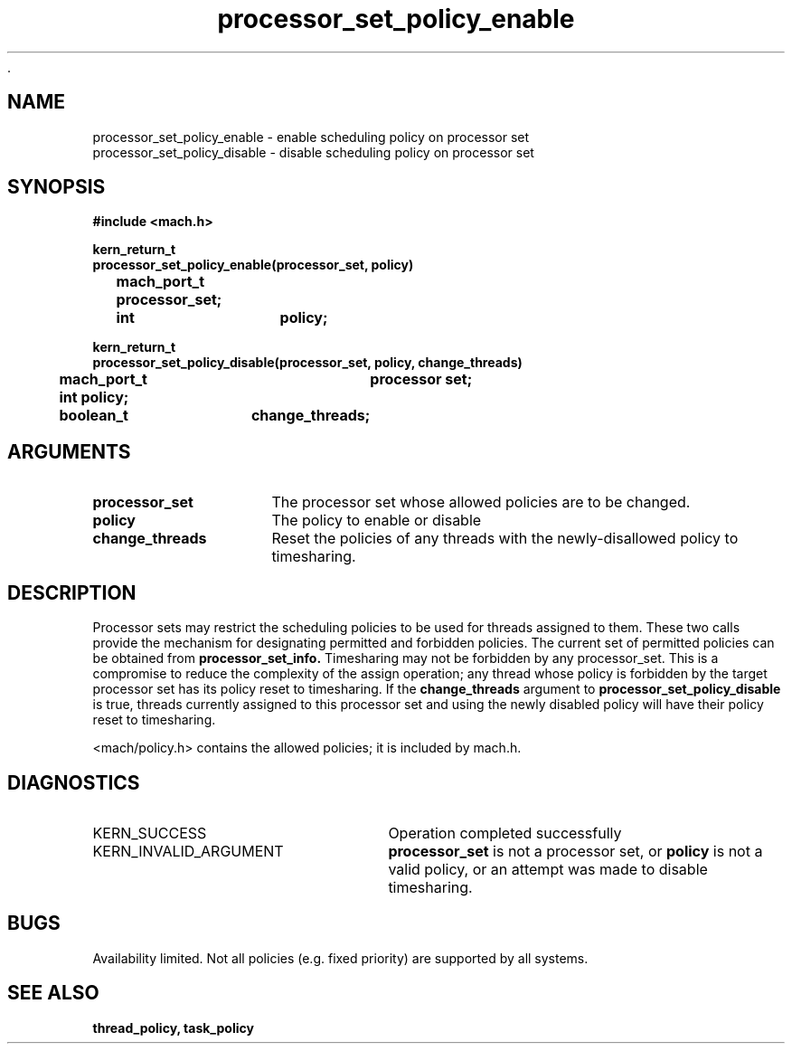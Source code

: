  .\" 
.\" Mach Operating System
.\" Copyright (c) 1991,1990 Carnegie Mellon University
.\" All Rights Reserved.
.\" 
.\" Permission to use, copy, modify and distribute this software and its
.\" documentation is hereby granted, provided that both the copyright
.\" notice and this permission notice appear in all copies of the
.\" software, derivative works or modified versions, and any portions
.\" thereof, and that both notices appear in supporting documentation.
.\" 
.\" CARNEGIE MELLON ALLOWS FREE USE OF THIS SOFTWARE IN ITS "AS IS"
.\" CONDITION.  CARNEGIE MELLON DISCLAIMS ANY LIABILITY OF ANY KIND FOR
.\" ANY DAMAGES WHATSOEVER RESULTING FROM THE USE OF THIS SOFTWARE.
.\" 
.\" Carnegie Mellon requests users of this software to return to
.\" 
.\"  Software Distribution Coordinator  or  Software.Distribution@CS.CMU.EDU
.\"  School of Computer Science
.\"  Carnegie Mellon University
.\"  Pittsburgh PA 15213-3890
.\" 
.\" any improvements or extensions that they make and grant Carnegie Mellon
.\" the rights to redistribute these changes.
.\" 
.\" 
.\" HISTORY
.\" $Log:	processor_set_policy_enable.man,v $
.\" Revision 2.5  93/03/18  15:14:31  mrt
.\" 	corrected types
.\" 	[93/03/11  12:54:28  lli]
.\" 
.\" Revision 2.4  91/05/14  17:11:56  mrt
.\" 	Correcting copyright
.\" 
.\" Revision 2.3  91/02/14  14:14:11  mrt
.\" 	Changed to new Mach copyright
.\" 	[91/02/12  18:15:01  mrt]
.\" 
.\" Revision 2.2  90/08/07  18:42:56  rpd
.\" 	Created.
.\" 
.TH processor_set_policy_enable 2 8/13/89
.CM 4
.SH NAME
.nf
processor_set_policy_enable  \-  enable scheduling policy on processor set
processor_set_policy_disable  \-  disable scheduling policy on processor set
.SH SYNOPSIS
.nf
.ft B
#include <mach.h>

.nf
.ft B
kern_return_t
processor_set_policy_enable(processor_set, policy)
	mach_port_t processor_set;
	int		policy;


.fi
.ft P
.nf
.ft B
kern_return_t
processor_set_policy_disable(processor_set, policy, change_threads)
	mach_port_t   	processor set;
	int             policy;
	boolean_t	change_threads;




.fi
.ft P
.SH ARGUMENTS
.TP 15
.B
processor_set
The processor set whose allowed policies are to be changed.
.TP 15
.B
policy
The policy to enable or disable
.TP 15
.B
change_threads
Reset the policies of any threads with the newly-disallowed policy to
timesharing.

.SH DESCRIPTION
Processor sets may restrict the scheduling policies to be used for
threads assigned to them.  These two calls provide the mechanism for
designating permitted and forbidden policies.  The current set of
permitted policies can be obtained from 
.B processor_set_info.
Timesharing may not
be forbidden by any processor_set.  This is a compromise to reduce the
complexity of the assign operation; any thread whose policy is forbidden by
the target processor set has its policy reset to timesharing.  If the
.B change_threads
argument to 
.B processor_set_policy_disable
is true, threads currently assigned to this processor set and using the
newly disabled policy will have their policy reset to timesharing.

<mach/policy.h> contains the allowed policies; it is included by mach.h.

.SH DIAGNOSTICS
.TP 25
KERN_SUCCESS
Operation completed successfully
.TP 25
KERN_INVALID_ARGUMENT
.B processor_set
is not a processor set,
or 
.B policy
is not a valid policy, or an attempt was made to disable timesharing.

.SH BUGS
Availability limited.  Not all policies (e.g. fixed priority) are supported
by all systems.

.SH SEE ALSO
.B thread_policy, task_policy

